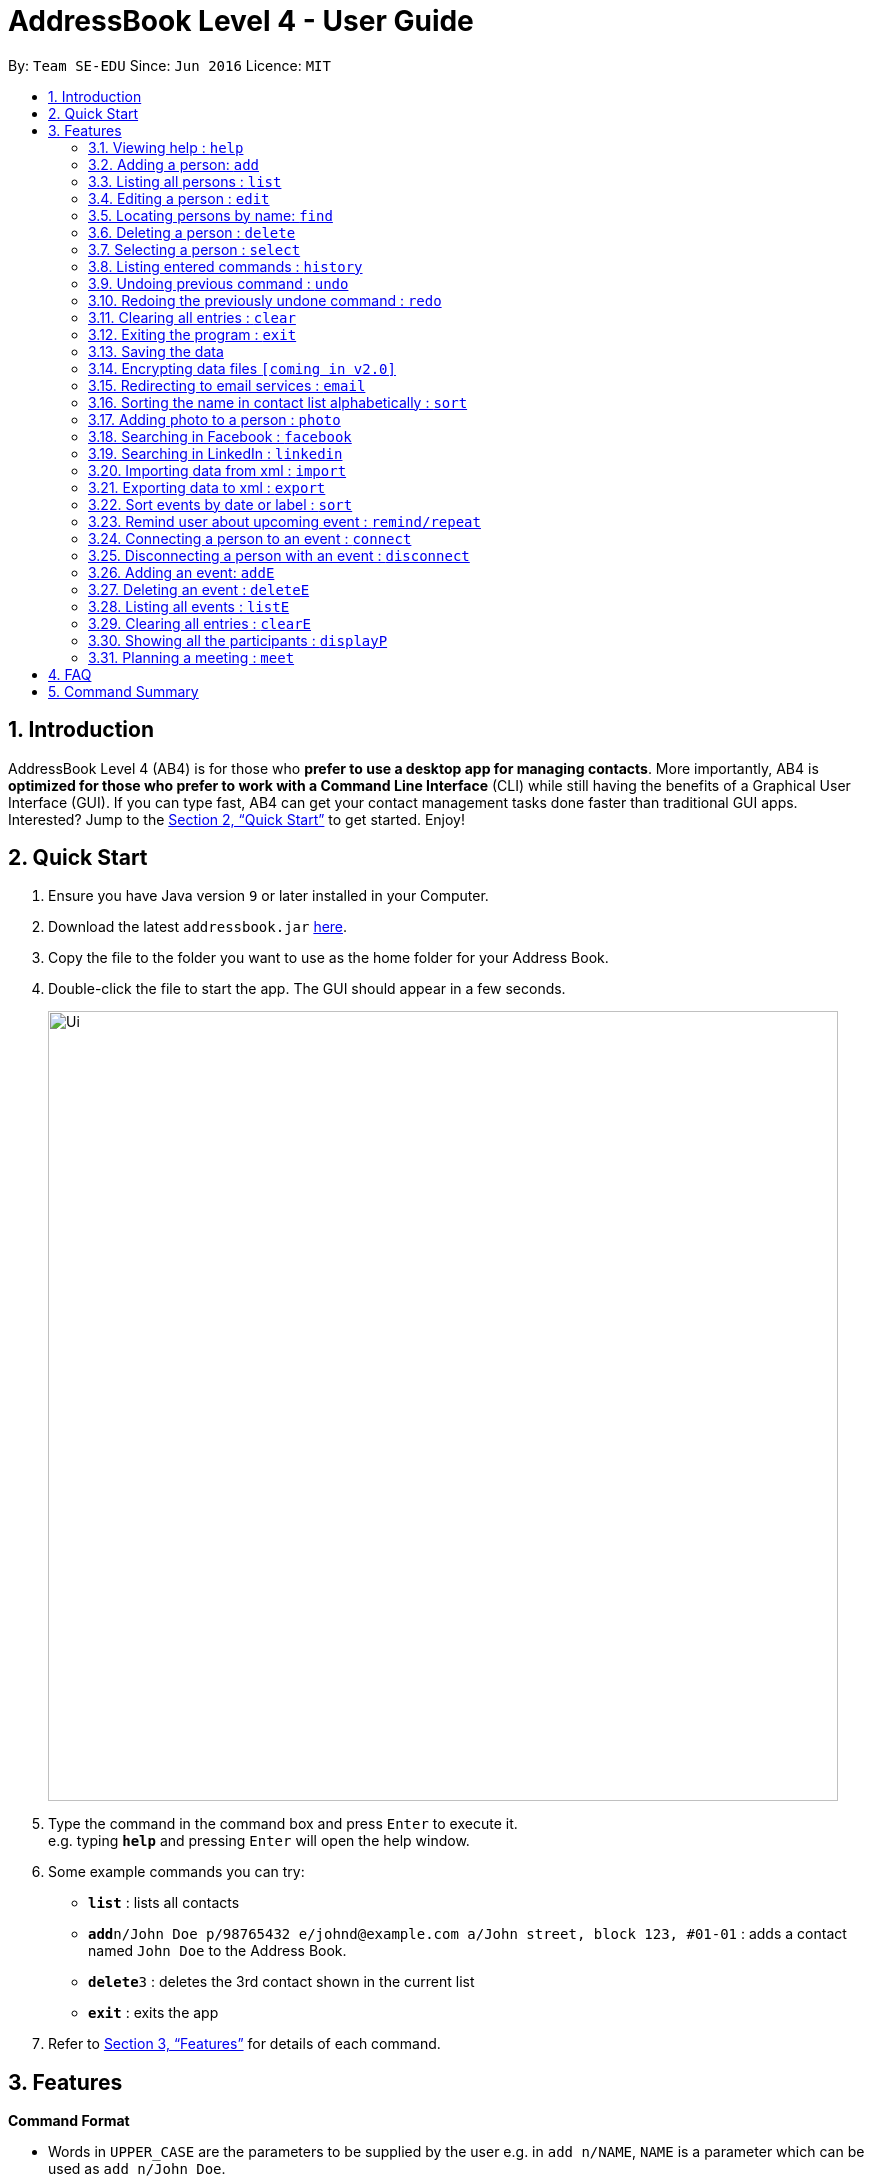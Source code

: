 = AddressBook Level 4 - User Guide
:site-section: UserGuide
:toc:
:toc-title:
:toc-placement: preamble
:sectnums:
:imagesDir: images
:stylesDir: stylesheets
:xrefstyle: full
:experimental:
ifdef::env-github[]
:tip-caption: :bulb:
:note-caption: :information_source:
endif::[]
:repoURL: https://github.com/cs2103-ay1819s2-w16-1/main

By: `Team SE-EDU`      Since: `Jun 2016`      Licence: `MIT`

== Introduction

AddressBook Level 4 (AB4) is for those who *prefer to use a desktop app for managing contacts*. More importantly, AB4 is *optimized for those who prefer to work with a Command Line Interface* (CLI) while still having the benefits of a Graphical User Interface (GUI). If you can type fast, AB4 can get your contact management tasks done faster than traditional GUI apps. Interested? Jump to the <<Quick Start>> to get started. Enjoy!

== Quick Start

.  Ensure you have Java version `9` or later installed in your Computer.
.  Download the latest `addressbook.jar` link:{repoURL}/releases[here].
.  Copy the file to the folder you want to use as the home folder for your Address Book.
.  Double-click the file to start the app. The GUI should appear in a few seconds.
+
image::Ui.png[width="790"]
+
.  Type the command in the command box and press kbd:[Enter] to execute it. +
e.g. typing *`help`* and pressing kbd:[Enter] will open the help window.
.  Some example commands you can try:

* *`list`* : lists all contacts
* **`add`**`n/John Doe p/98765432 e/johnd@example.com a/John street, block 123, #01-01` : adds a contact named `John Doe` to the Address Book.
* **`delete`**`3` : deletes the 3rd contact shown in the current list
* *`exit`* : exits the app

.  Refer to <<Features>> for details of each command.

[[Features]]
== Features

====
*Command Format*

* Words in `UPPER_CASE` are the parameters to be supplied by the user e.g. in `add n/NAME`, `NAME` is a parameter which can be used as `add n/John Doe`.
* Items in square brackets are optional e.g `n/NAME [t/TAG]` can be used as `n/John Doe t/friend` or as `n/John Doe`.
* Items with `…`​ after them can be used multiple times including zero times e.g. `[t/TAG]...` can be used as `{nbsp}` (i.e. 0 times), `t/friend`, `t/friend t/family` etc.
* Parameters can be in any order e.g. if the command specifies `n/NAME p/PHONE_NUMBER`, `p/PHONE_NUMBER n/NAME` is also acceptable.
====

=== Viewing help : `help`

Format: `help`

=== Adding a person: `add`

Adds a person to the address book +
Format: `add n/NAME p/PHONE_NUMBER e/EMAIL a/ADDRESS [t/TAG]...`

[TIP]
A person can have any number of tags (including 0)

Examples:

* `add n/John Doe p/98765432 e/johnd@example.com a/John street, block 123, #01-01`
* `add n/Betsy Crowe t/friend e/betsycrowe@example.com a/Newgate Prison p/1234567 t/criminal`

=== Listing all persons : `list`

Shows a list of all persons in the address book. +
Format: `list`

=== Editing a person : `edit`

Edits an existing person in the address book. +
Format: `edit INDEX [n/NAME] [p/PHONE] [e/EMAIL] [a/ADDRESS] [t/TAG]...`

****
* Edits the person at the specified `INDEX`. The index refers to the index number shown in the displayed person list. The index *must be a positive integer* 1, 2, 3, ...
* At least one of the optional fields must be provided.
* Existing values will be updated to the input values.
* When editing tags, the existing tags of the person will be removed i.e adding of tags is not cumulative.
* You can remove all the person's tags by typing `t/` without specifying any tags after it.
****

Examples:

* `edit 1 p/91234567 e/johndoe@example.com` +
Edits the phone number and email address of the 1st person to be `91234567` and `johndoe@example.com` respectively.
* `edit 2 n/Betsy Crower t/` +
Edits the name of the 2nd person to be `Betsy Crower` and clears all existing tags.

=== Locating persons by name: `find`

Finds persons whose fields contain any of the given keywords. +
Format1: `find KEYWORD [MORE_KEYWORDS]`
Format2: [n/NAME] [p/PHONE] [e/EMAIL] [a/ADDRESS] [t/TAG]

****
* The search is case insensitive. e.g `hans` will match `Hans`
* The order of the keywords does not matter. e.g. `Hans Bo` will match `Bo Hans`
* Only full words will be matched e.g. `Han` will not match `Hans`
* If there is no prefix, all fields will be searched
* Persons matching at least one keyword will be returned (i.e. `OR` search). e.g. `Hans Bo` will return `Hans Gruber`, `Bo Yang`
****

Examples:

* `find John PGP` +
Returns any person having fields with keywords `John` or `PGP`
* `find n/Betsy t/friends` +
Returns the person having name `Betsy` AND tag `friends`
* `find t/friends teammate` +
Returns any person having tag `friends` OR tag `teammate`

=== Deleting a person : `delete`

Deletes the specified person from the address book. +
Format: `delete INDEX`

****
* Deletes the person at the specified `INDEX`.
* The index refers to the index number shown in the displayed person list.
* The index *must be a positive integer* 1, 2, 3, ...
****

Examples:

* `list` +
`delete 2` +
Deletes the 2nd person in the address book.
* `find Betsy` +
`delete 1` +
Deletes the 1st person in the results of the `find` command.

=== Selecting a person : `select`

Selects the person identified by the index number used in the displayed person list. +
Format: `select INDEX`

****
* Selects the person and loads the Google search page the person at the specified `INDEX`.
* The index refers to the index number shown in the displayed person list.
* The index *must be a positive integer* `1, 2, 3, ...`
****

Examples:

* `list` +
`select 2` +
Selects the 2nd person in the address book.
* `find Betsy` +
`select 1` +
Selects the 1st person in the results of the `find` command.

=== Listing entered commands : `history`

Lists all the commands that you have entered in reverse chronological order. +
Format: `history`

[NOTE]
====
Pressing the kbd:[&uarr;] and kbd:[&darr;] arrows will display the previous and next input respectively in the command box.
====

// tag::undoredo[]
=== Undoing previous command : `undo`

Restores the address book to the state before the previous _undoable_ command was executed. +
Format: `undo`

[NOTE]
====
Undoable commands: those commands that modify the address book's content (`add`, `delete`, `edit` and `clear`).
====

Examples:

* `delete 1` +
`list` +
`undo` (reverses the `delete 1` command) +

* `select 1` +
`list` +
`undo` +
The `undo` command fails as there are no undoable commands executed previously.

* `delete 1` +
`clear` +
`undo` (reverses the `clear` command) +
`undo` (reverses the `delete 1` command) +

=== Redoing the previously undone command : `redo`

Reverses the most recent `undo` command. +
Format: `redo`

Examples:

* `delete 1` +
`undo` (reverses the `delete 1` command) +
`redo` (reapplies the `delete 1` command) +

* `delete 1` +
`redo` +
The `redo` command fails as there are no `undo` commands executed previously.

* `delete 1` +
`clear` +
`undo` (reverses the `clear` command) +
`undo` (reverses the `delete 1` command) +
`redo` (reapplies the `delete 1` command) +
`redo` (reapplies the `clear` command) +
// end::undoredo[]

=== Clearing all entries : `clear`

Clears all entries from the address book. +
Format: `clear`

=== Exiting the program : `exit`

Exits the program. +
Format: `exit`

=== Saving the data

Address book data are saved in the hard disk automatically after any command that changes the data. +
There is no need to save manually.

// tag::dataencryption[]
=== Encrypting data files `[coming in v2.0]`

_{explain how the user can enable/disable data encryption}_
// end::dataencryption[]

=== Redirecting to email services : `email`

Redirect user to external email service on browser to email a specific email address

Format: `email INDEX`

=== Sorting the name in contact list alphabetically : `sort`

Sort the name in contact list in alphabetical order

Format: `sort`

=== Adding photo to a person : `photo`

Adds photo to a person (identified by the index number used in the last listing). +
Format: `photo INDEX IMAGE_PATH`

****
* The index refers to the index number shown in the most recent listing.
* The given path must be pointed to a valid image in png, jp(e)g and svg format.
* The path should be valid.
****

Examples:

* `list` +
`photo 3 James.jpg` +
Adds photo to the 3rd person in the address book.

=== Searching in Facebook : `facebook`

Searches for a person’s name on Facebook. +
Format: `facebook INDEX`

****
* The index refers to the index number shown in the most recent listing.
****

Examples:

* `list` +
`facebook 3` +
The name of the 3rd person in the address book will be searched on Facebook.


=== Searching in LinkedIn : `linkedin`

Searches for a person’s name on LinkedIn. +
Format: `linkedin INDEX`

****
* The index refers to the index number shown in the most recent listing.
****

Examples:

* `list` +
`linkedin 3` +
The name of the 3rd person in the address book will be searched on LinkedIn.

=== Importing data from xml : `import`

Imports the data from an external XML file to the address book. The file may contains data about Contacts, or Events.  +
Format: `import FILEPATH`

****
* Imports data from the location specified by `FILEPATH`.
* `FILEPATH` must end with an extension of `.xml`.
* The file name in `FILEPATH` should be valid.
* Repeated data that already exists in address book will not be imported.
* Data in the XML file must be in the identifiable format.
****

Examples:

* For Windows users:
`import C:\Users\Yinya\Desktop\Contacts.xml`
* For macOS and Linux users:
`import /Users/Yinya/Desktop/Contacts.xml`

=== Exporting data to xml : `export`

Exports the data from an external XML file to the address book. The file will contain all the data in the application including Contacts and Events. +
Format: `export FILEPATH`

****
* Exports data to the location specified by `FILEPATH`.
* `FILEPATH` must end with an extension of `.xml`.
* The file name in `FILEPATH` should be valid.
****

Examples:

* For Windows users:
`export C:\Users\Yinya\Desktop\Contacts.xml`
* For macOS and Linux users:
`export /Users/Yinya/Desktop/Contacts.xml`


=== Sort events by date or label : `sort`

Sorts the event list by the days left by adding -l into command, and list it.Or by the label( urgent, important, normal) by adding -d into command, and list it.+
Format: `sort -l`
Format: `sort -d`

****
* When sorting by label, the events with same label will be sorted by event index.
* When sorting by days left, events with less days left will be in higher priority.
****

=== Remind user about upcoming event : `remind/repeat`

Reminds users by automatically sending a pop message inside APP before any time of events beginning time
Format: `remind EVENT_LIST_INDEX REMINDTIME_BEFORE`
the event with EVENT_LIST_INDEX will be reminded before REMINDTIME_BEFORE minutes earlier than event beginning time
Format: `repeat EVENT_LIST_INDEX REMINDTIMEAFTER`
The event with EVENT_LIST_INDEX will be repeatedly reminded once after REMINDTIME_AFTER minutes than now

****
* In UniLA,remind function is already set up by default. Every event will be reminded 2 hours before event.
* `EVENT_LIST_INDEX` refers to index number shown in the displayed Event List
* `EVENT_LIST_INDEX` must be a positive integer 1,2,3,4,...
* `REMINDTIME_BEFORE` refers to how long would user prefer to have the remind before the event beginning.
* `REMINDTIME_BEFORE` and `REMINDTIME_AFTER` must be a positive number 1,2,...,15,16,...,60,... Unit is MIN
* `REMINDTIME_AFTER` refers to how long would user prefer to wait before next repeated reminder.
* `repeat` can only be used after first `remind`.
* `repeat` can be used for several times.
****

Examples:

* `remind 3 60`
* `repeat 3 10`

=== Connecting a person to an event : `connect`

Connects one user from Contact List to Event List by contacts index and event index +
Format: `connect CONTACT_LIST_INDEX EVENT_LIST_INDEX`

****
* `CONTACT_LIST_INDEX` refers to the index number shown in the displayed Contact List.
* `EVENT_LIST_INDEX` refers to the index number shown in the displayed Event List.
* Two index must be a positive integer 1,2,3,4,...
****

Examples:

* `list` +
Find the participant index from Contact List+
`listE` +
Find the event index from Event List+
`connect 3 19`
Add the third user’s name from Contact List into 19th event’ s participants list

=== Disconnecting a person with an event : `disconnect`

Disconnects one user from Contact List to Event List by contacts index and event index +
Format: `disconnect CONTACT_LIST_INDEX EVENT_LIST_INDEX`

****
* `CONTACT_LIST_INDEX` refers to the index number shown in the displayed Contact List.
* `EVENT_LIST_INDEX` refers to the index number shown in the displayed Event List.
* Two index must be a positive integer 1,2,3,4,...
****

Examples:

* `list` +
Find the participant index from Contact List+
`listE` +
Find the event index from Event List+
`disconnect 3 19`
Disconnect the third user’s name from Contact List with 19th event’ s participants list

=== Adding an event: `addE`

Adds an event to event list+
Format: `addE n/NAME [d/DESCRIPTION] v/VENUE s/STARTING_TIME [e/ENDING_TIME] [t/LABEL]...`


[TIP]
An event can have any number of label (including 0)

Examples:

* `addE n/career talk d/Google company info session v/com1 level2 s/2019-01-31 14:00:00 t/important`
* `addE n/CS2103 project meeting v/central library s/2019-12-31 16:00:00`

=== Deleting an event : `deleteE`

Deletes the specified event from the event list. +
Format: `deleteE INDEX`

****
* Deletes the event at the specified `INDEX`.
* The index refers to the index number shown in the displayed event list.
* The index *must be a positive integer* 1, 2, 3, ...
****

Examples:

* `list` +
`deleteE 2` +
Deletes the 2nd event in the event list.

=== Listing all events : `listE`

Shows a list of all events in the event list. +
Format: `listE`

=== Clearing all entries : `clearE`

Clears all entries from the event list. +
Format: `clearE`

=== Showing all the participants : `displayP`

Show all participants in specific event
Format: `displayP INDEX`

****
* Index must be positive integers 1,2,3….
****

Examples:

* `listE` +
List all events in index order, find the event index. +
`displayP 23` +
Return all participants names in 23rd event.

=== Planning a meeting : `meet`

Creates a meeting event among certain people.
Format: `meet INDEX`

****
* INDEX *must be positive integers* 1,2,3...
* INDEX may take on multiple indices.
****

Examples:

* `list` +
List all contacts in index order, find the contact index. +
`meet 1 5 8` +
Create a suitable meeting timeslot and venue among the first, fifth and eighth person.


== FAQ

*Q*: How do I transfer my data to another Computer? +
*A*: Install the app in the other computer and overwrite the empty data file it creates with the file that contains the data of your previous Address Book folder.

== Command Summary

* *Add* `add n/NAME p/PHONE_NUMBER e/EMAIL a/ADDRESS [t/TAG]...` +
e.g. `add n/James Ho p/22224444 e/jamesho@example.com a/123, Clementi Rd, 1234665 t/friend t/colleague`
* *Clear* : `clear`
* *Delete* : `delete INDEX` +
e.g. `delete 3`
* *Edit* : `edit INDEX [n/NAME] [p/PHONE_NUMBER] [e/EMAIL] [a/ADDRESS] [t/TAG]...` +
e.g. `edit 2 n/James Lee e/jameslee@example.com`
* *Find* : `find KEYWORD [MORE_KEYWORDS]` +
e.g. `find James Jake`
* *List* : `list`
* *Help* : `help`
* *Select* : `select INDEX` +
e.g.`select 2`
* *History* : `history`
* *Undo* : `undo`
* *Redo* : `redo`
* *Remind* : `remind`
* *Repeat* : `repeat`
